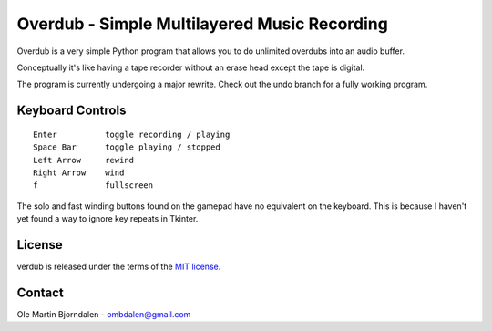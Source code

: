 Overdub - Simple Multilayered Music Recording
=============================================

Overdub is a very simple Python program that allows you to do
unlimited overdubs into an audio buffer.

Conceptually it's like having a tape recorder without an erase head
except the tape is digital.

The program is currently undergoing a major rewrite. Check out the
undo branch for a fully working program.


Keyboard Controls
-----------------

::

    Enter          toggle recording / playing
    Space Bar      toggle playing / stopped
    Left Arrow     rewind
    Right Arrow    wind
    f              fullscreen

The solo and fast winding buttons found on the gamepad have no
equivalent on the keyboard. This is because I haven't yet found a way
to ignore key repeats in Tkinter.


License
-------

verdub is released under the terms of the `MIT license
<http://en.wikipedia.org/wiki/MIT_License>`_.


Contact
-------

Ole Martin Bjorndalen - ombdalen@gmail.com
